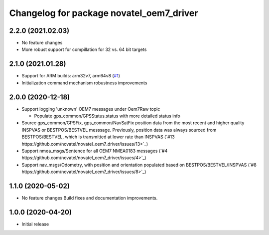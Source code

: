 ^^^^^^^^^^^^^^^^^^^^^^^^^
Changelog for package novatel_oem7_driver
^^^^^^^^^^^^^^^^^^^^^^^^^


2.2.0 (2021.02.03)
------------------
* No feature changes

* More robust support for compillation for 32 vs. 64 bit targets


2.1.0 (2021.01.28)
------------------

* Support for ARM builds: arm32v7, arm64v8 (`#1 <https://github.com/novatel/novatel_oem7_driver/issues/1>`_)

* Initialization command mechanism robustness improvements


2.0.0 (2020-12-18)
------------------
* Support logging 'unknown' OEM7 messages under Oem7Raw topic

  * Populate gps_common/GPSStatus.status with more detailed status info

* Source gps_common/GPSFix, gps_common/NavSatFix position data from the most recent and higher quality
  INSPVAS or BESTPOS/BESTVEL messsage.
  Previously, position data was always sourced from BESTPOS/BESTVEL, which is transmitted
  at lower rate than INSPVAS
  (`#13 https://github.com/novatel/novatel_oem7_driver/issues/13>`_)



* Support nmea_msgs/Sentence for all OEM7 NMEA0183 messages (`#4 https://github.com/novatel/novatel_oem7_driver/issues/4>`_)

* Support nav_msgs/Odometry, with position and orientation populated based on BESTPOS/BESTVEL/INSPVAS
  (`#8 https://github.com/novatel/novatel_oem7_driver/issues/8>`_)



1.1.0 (2020-05-02)
------------------------
* No feature changes
  Build fixes and documentation improvements.

1.0.0 (2020-04-20)
------------------------------
* Initial release
